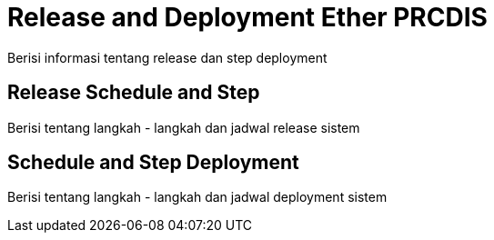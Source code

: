 = Release and Deployment Ether PRCDIS

Berisi informasi tentang release dan step deployment

==  Release Schedule and Step

Berisi tentang langkah - langkah dan jadwal release sistem 

== Schedule and Step Deployment

Berisi tentang langkah - langkah dan jadwal deployment sistem 